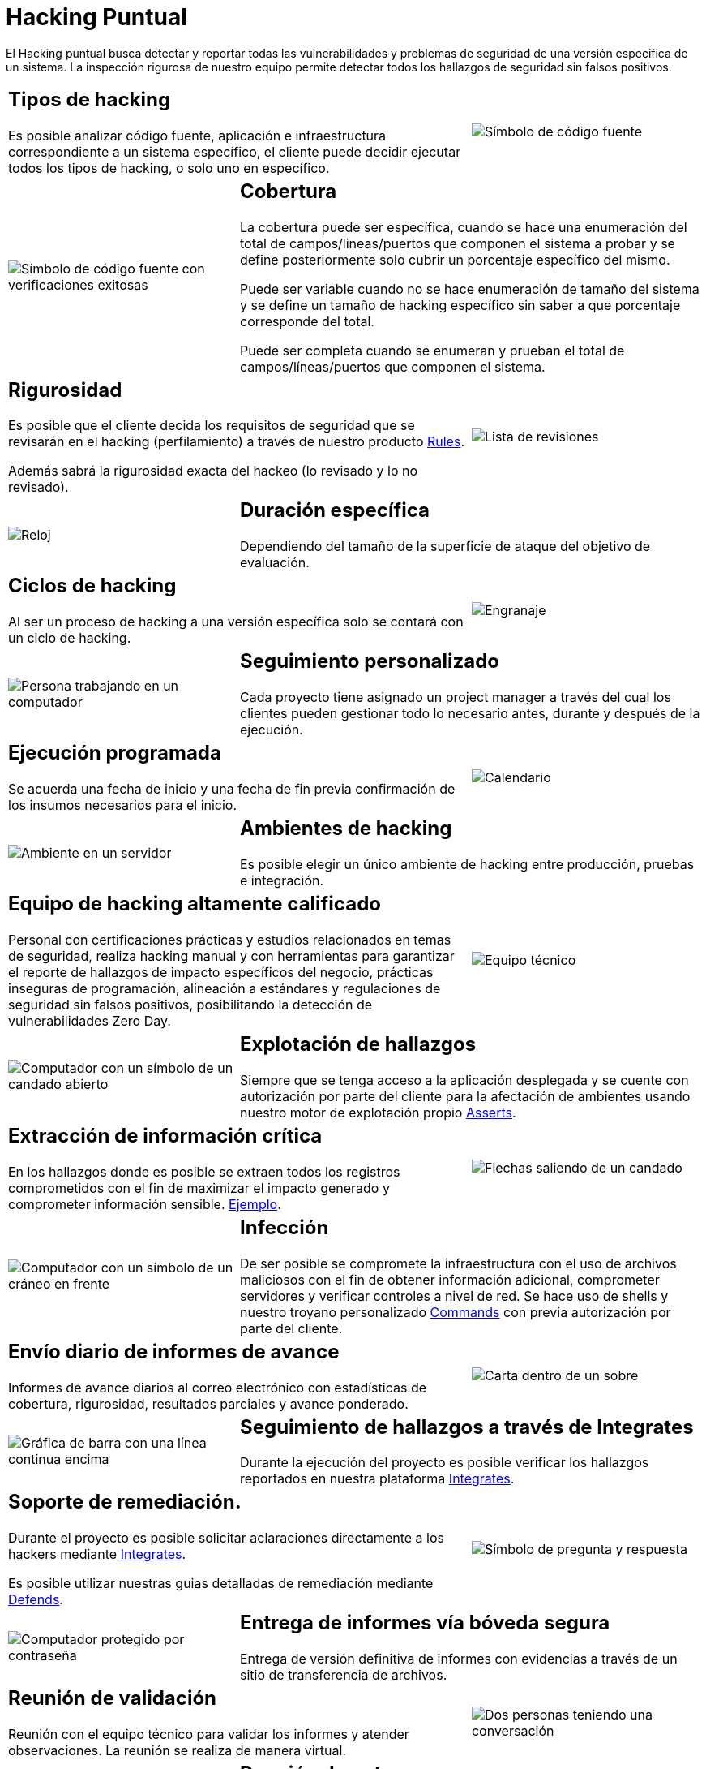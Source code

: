:slug: servicios/hacking-puntual/
:category: servicios
:description: En esta página presentamos nuestro servicio de Hacking Puntual, mediante el cual nuestro equipo de profesionales se encarga de encontrar y reportar todas las vulnerabilidades y hallazgos de seguridad existentes en la aplicación garantizando la ausencia de falsos positivos.
:keywords: Fluid Attacks, Servicios, Ethical Hacking, Seguridad, Aplicación, Hacking Puntual.
:translate: services/one-shot-hacking/

= Hacking Puntual

El Hacking puntual busca detectar y reportar todas las vulnerabilidades
y problemas de seguridad de una versión específica de un sistema.
La inspección rigurosa de nuestro equipo
permite detectar todos los hallazgos de seguridad sin falsos positivos.

[role="tb-alt"]
[cols=3, frame="topbot"]
|====

2+a|== Tipos de hacking
Es posible analizar código fuente,
aplicación e infraestructura correspondiente a un sistema específico,
el cliente puede decidir ejecutar todos los tipos de hacking,
o solo uno en específico.

a|image::tecnicas-hacking.svg[alt="Símbolo de código fuente"]

a|image::cobertura.svg[alt="Símbolo de código fuente con verificaciones exitosas"]

2+a|== Cobertura

La cobertura puede ser específica,
cuando se hace una enumeración del total de campos/lineas/puertos
que componen el sistema a probar
y se define posteriormente solo cubrir un porcentaje específico del mismo.

Puede ser variable cuando no se hace enumeración de tamaño del sistema
y se define un tamaño de hacking específico
sin saber a que porcentaje corresponde del total.

Puede ser completa cuando se enumeran
y prueban el total de campos/líneas/puertos que componen el sistema.

2+a|== Rigurosidad

Es posible que el cliente decida los requisitos de seguridad
que se revisarán en el hacking (perfilamiento)
a través de nuestro producto [button]#link:../../productos/rules/[Rules]#.

Además sabrá la rigurosidad exacta del hackeo (lo revisado y lo no revisado).

a|image::rigurosidad.svg[alt="Lista de revisiones"]

a|image::duracion.svg[alt="Reloj"]

2+a|== Duración específica

Dependiendo del tamaño de la superficie de ataque
del objetivo de evaluación.

2+a|== Ciclos de hacking

Al ser un proceso de hacking a una versión específica
solo se contará con un ciclo de hacking.

a|image::ciclos-inspeccion.svg[alt="Engranaje"]

a|image::seguimiento.svg[alt="Persona trabajando en un computador"]

2+a|== Seguimiento personalizado

Cada proyecto tiene asignado un +project manager+
a través del cual los clientes pueden gestionar todo lo necesario
antes, durante y después de la ejecución.

2+a|== Ejecución programada

Se acuerda una fecha de inicio y una fecha de fin
previa confirmación de los insumos necesarios para el inicio.

a|image::ejecucion-programada.svg[alt="Calendario"]

a|image::hacking-ambientes.svg[alt="Ambiente en un servidor"]

2+a|== Ambientes de hacking

Es posible elegir un único ambiente de hacking
entre producción, pruebas e integración.

2+a|== Equipo de hacking altamente calificado

Personal con certificaciones prácticas
y estudios relacionados en temas de seguridad,
realiza hacking manual y con herramientas
para garantizar el reporte de hallazgos de impacto específicos del negocio,
prácticas inseguras de programación, alineación a estándares
y regulaciones de seguridad sin falsos positivos,
posibilitando la detección de vulnerabilidades +Zero Day+.

a|image::equipo-entrenado.svg[alt="Equipo técnico"]

a|image::explotacion.svg[alt="Computador con un símbolo de un candado abierto"]

2+a|== Explotación de hallazgos

Siempre que se tenga acceso a la aplicación desplegada
y se cuente con autorización por parte del cliente
para la afectación de ambientes
usando nuestro motor de explotación propio [button]#link:../../productos/asserts/[Asserts]#.

2+a|== Extracción de información crítica

En los hallazgos donde es posible se extraen todos los registros comprometidos
con el fin de maximizar el impacto generado y comprometer información sensible.
[button]#link:../../productos/integrates/#registros-comprometidos[Ejemplo]#.

a|image::info-critica.svg[alt="Flechas saliendo de un candado"]

a|image::infeccion.svg[alt="Computador con un símbolo de un cráneo en frente"]

2+a|== Infección

De ser posible se compromete la infraestructura
con el uso de archivos maliciosos con el fin de obtener información adicional,
comprometer servidores y verificar controles a nivel de red.
Se hace uso de +shells+ y nuestro troyano personalizado
[button]#link:../../productos/commands/[Commands]#
con previa autorización por parte del cliente.

2+a|== Envío diario de informes de avance

Informes de avance diarios al correo electrónico
con estadísticas de cobertura, rigurosidad,
resultados parciales y avance ponderado.

a|image::reporte-avance.svg[alt="Carta dentro de un sobre"]

a|image::seguimiento-hallazgo.svg[alt="Gráfica de barra con una línea continua encima"]

2+a|== Seguimiento de hallazgos a través de Integrates

Durante la ejecución del proyecto es posible verificar
los hallazgos reportados en nuestra plataforma
[button]#link:../../productos/integrates/[Integrates]#.

2+a|== Soporte de remediación.

Durante el proyecto es posible solicitar aclaraciones
directamente a los hackers mediante
[button]#link:../../productos/integrates/[Integrates]#.

Es posible utilizar nuestras guias detalladas de remediación
mediante [button]#link:../../productos/defends/[Defends]#.

a|image::remediacion.svg[alt="Símbolo de pregunta y respuesta"]

a|image::entrega-reporte.svg[alt="Computador protegido por contraseña"]

2+a|== Entrega de informes vía bóveda segura

Entrega de versión definitiva de informes con evidencias
a través de un sitio de transferencia de archivos.

2+a|== Reunión de validación

Reunión con el equipo técnico
para validar los informes y atender observaciones.
La reunión se realiza de manera virtual.

a|image::reunion-validacion.svg[alt="Dos personas teniendo una conversación"]

a|image::presentacion-reporte.svg[alt="Gráfico de barras en una presentación"]

2+a|== Reunión de entrega

Presentación formal de informes ejecutivos a todos los interesados.
Consta de dos reuniones: una de validación y una de socialización general.

2+a|== Borrado seguro de información

+7+ días hábiles luego de la aprobación final de los informes
se borra toda la información de nuestros sistemas

a|image::borrado-seguro.svg[alt="Caneca de basura con una nube detrás"]

a|image::validar-remediacion.svg[alt="Lista de pendientes"]

2+a|== Verificación de cierre (Opcional)

Se realiza un único ciclo validación de estado de los hallazgos
hasta +3+ meses luego de la aprobación final de los informes iniciales,
para esto es necesario que el cliente
comparta nuevamente los informes iniciales
y garantice el acceso al ambiente de hacking.
No se buscan nuevas vulnerabilidades,
solo se valida el cierre efectivo de lo ya encontrado previamente.

|====

* Si desea conocer las diferencias entre nuestros servicios
y otros proveedores puede conocer nuestros diferenciadores
[button]#link:../diferenciadores/[aquí]#.

* Si desea conocer las diferencias entre nuestros servicios
puede ver nuestra tabla comparativa
[button]#link:../comparativo/[aquí]#.
